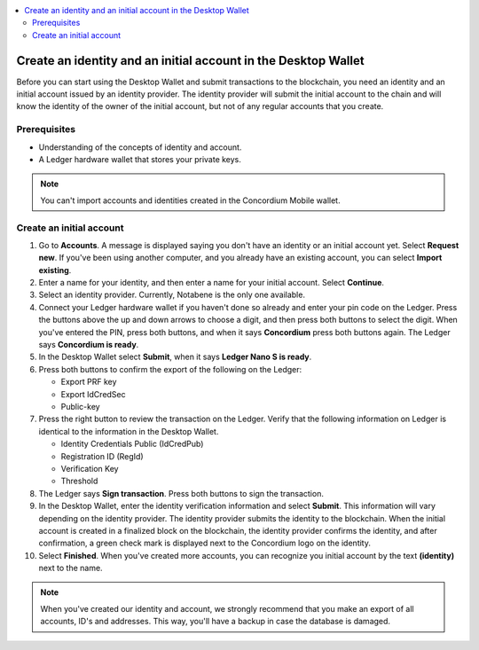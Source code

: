 
.. _create-initial-account-desktop:

.. contents::
   :local:
   :backlinks: none

================================================================
Create an identity and an initial account in the Desktop Wallet
================================================================

Before you can start using the Desktop Wallet and submit transactions to the blockchain, you need an identity and an initial account issued by an identity provider. The identity provider will submit the initial account to the chain and will know the identity of the owner of the initial account, but not of any regular accounts that you create.

Prerequisites
=============
-   Understanding of the concepts of identity and account.
-   A Ledger hardware wallet that stores your private keys.

.. Note::
   You can't import accounts and identities created in the Concordium Mobile wallet.

.. xref to conceptual docs
.. An encrypted transfer to or from an account is only valid if that account has only a single credential. If the account has non-zero encrypted balance, it is not possible to add new credentials to that account.

Create an initial account
=========================

#. Go to **Accounts**. A message is displayed saying you don't have an identity or an initial account yet. Select **Request new**. If you've been using another computer, and you already have an existing account, you can select **Import existing**.

#. Enter a name for your identity, and then enter a name for your initial account. Select **Continue**.

#. Select an identity provider. Currently, Notabene is the only one available.

#. Connect your Ledger hardware wallet if you haven't done so already and enter your pin code on the Ledger. Press the buttons above the up and down arrows to choose a digit, and then press both buttons to select the digit. When you've entered the PIN, press both buttons, and when it says **Concordium** press both buttons again. The Ledger says **Concordium is ready**.

#. In the Desktop Wallet select **Submit**, when it says **Ledger Nano S is ready**.

#. Press both buttons to confirm the export of the following on the Ledger:

   - Export PRF key
   - Export IdCredSec
   - Public-key

#. Press the right button to review the transaction on the Ledger. Verify that the following information on Ledger is identical to the information in the Desktop Wallet.

   - Identity Credentials Public (IdCredPub)
   - Registration ID (RegId)
   - Verification Key
   - Threshold

#. The Ledger says **Sign transaction**. Press both buttons to sign the transaction.

#. In the Desktop Wallet, enter the identity verification information and select **Submit**. This information will vary depending on the identity provider. The identity provider submits the identity to the blockchain. When the initial account is created in a finalized block on the blockchain, the identity provider confirms the identity, and after confirmation, a green check mark is displayed next to the Concordium logo on the identity.

#. Select **Finished**. When you've created more accounts, you can recognize you initial account by the text **(identity)** next to the name.

.. Note:: When you've created our identity and account, we strongly recommend that you make an export of all accounts, ID's and addresses. This way, you'll have a backup in case the database is damaged.
